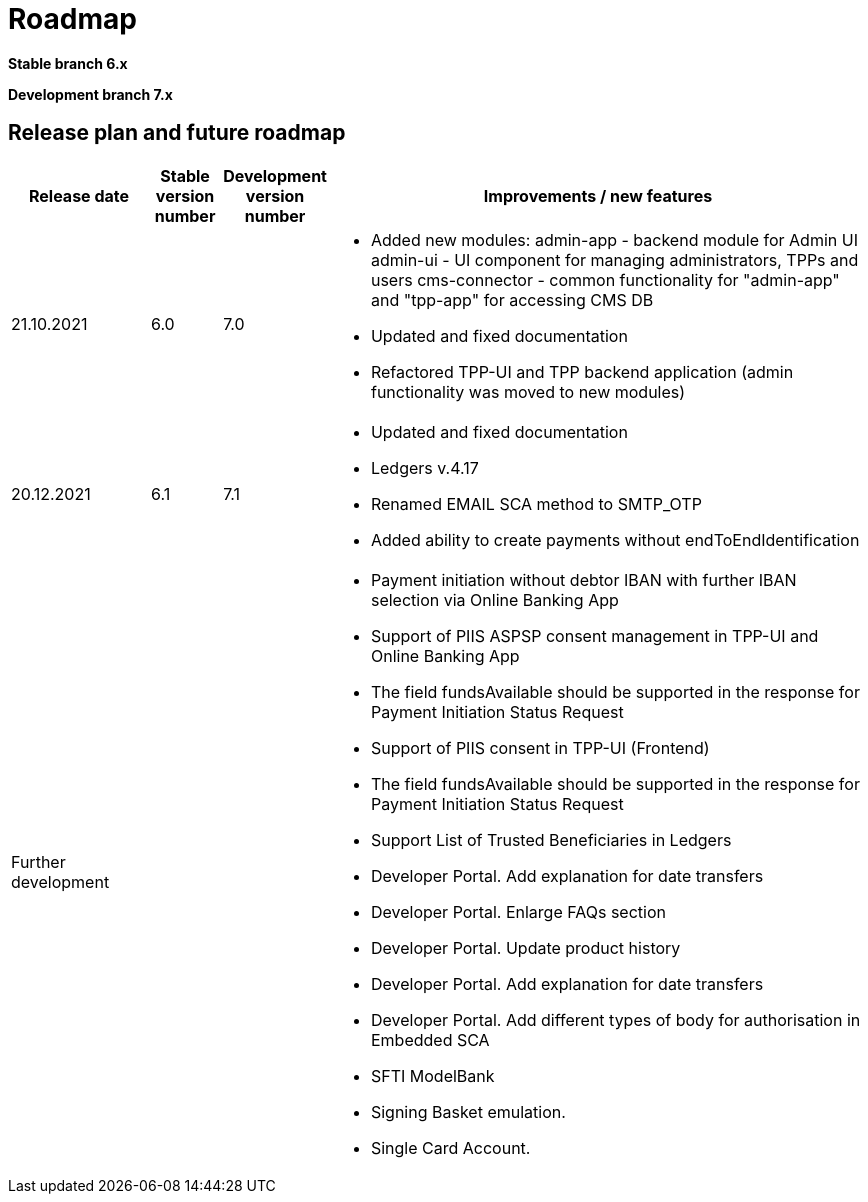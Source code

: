 = Roadmap

//Starting ===== 13th of September 2021 XS2A-core Team===== is providing development within two branches:

*Stable branch 6.x*


*Development branch 7.x*



== Release plan and future roadmap
[options="header",cols="2,1,1,8"]
|====
| Release date | Stable version number | Development version number | Improvements / new features
| 21.10.2021   | 6.0	               |    7.0
a| * Added new modules:
admin-app - backend module for Admin UI
admin-ui - UI component for managing administrators, TPPs and users
cms-connector - common functionality for "admin-app" and "tpp-app" for accessing CMS DB
* Updated and fixed documentation
* Refactored TPP-UI and TPP backend application (admin functionality was moved to new modules)
| 20.12.2021	|6.1	|7.1
a| * Updated and fixed documentation
* Ledgers v.4.17
* Renamed EMAIL SCA method to SMTP_OTP
* Added ability to create payments without endToEndIdentification
| Further development | |

a| * Payment initiation without debtor IBAN with further IBAN selection via Online Banking App
* Support of PIIS ASPSP consent management in TPP-UI and Online Banking App
* The field fundsAvailable should be supported in the response for Payment Initiation Status Request
* Support of PIIS consent in TPP-UI (Frontend)
* The field fundsAvailable should be supported in the response for Payment Initiation Status Request
* Support List of Trusted Beneficiaries in Ledgers
* Developer Portal. Add explanation for date transfers
* Developer Portal. Enlarge FAQs section
* Developer Portal. Update product history
* Developer Portal. Add explanation for date transfers
* Developer Portal. Add different types of body for authorisation in Embedded SCA
* SFTI ModelBank
* Signing Basket emulation.
* Single Card Account.
|====
